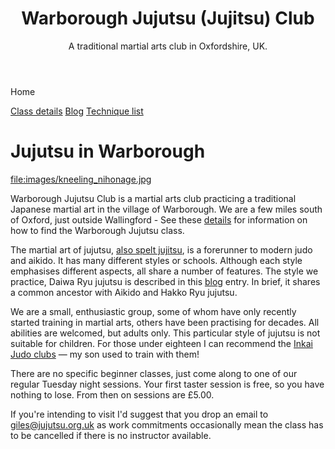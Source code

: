 

#+TITLE: Warborough Jujutsu (Jujitsu) Club
#+SUBTITLE: A traditional martial arts club in Oxfordshire, UK.
#+DESCRIPTION: Warborough jujutsu (jujitsu) club is a traditional martial arts club near Oxford and Wallingford, UK..


#+BEGIN_EXPORT html
<div class="menu">
<p class="current-page">Home</p>
<a href='/classdetails/'>Class details</a>
<a href='/blog/'>Blog</a>
<a href='/kata/'>Technique list</a>
</div>
#+END_EXPORT


* Jujutsu in Warborough

file:images/kneeling_nihonage.jpg

Warborough Jujutsu Club is a martial arts club practicing a
traditional Japanese martial art in the village of Warborough. We are
a few miles south of Oxford, just outside Wallingford - See these
[[file:classdetails/index.org][details]] for information on how to find the Warborough Jujutsu class.

The martial art of jujutsu, [[file:blog/jujitsu.org][also spelt jujitsu]], is a forerunner to
modern judo and aikido.  It has many different styles or schools.
Although each style emphasises different aspects, all share a number
of features.  The style we practice, Daiwa Ryu jujutsu is described in
this [[file:blog/traditional.org][blog]] entry.  In brief, it shares a common ancestor with Aikido
and Hakko Ryu jujutsu.

We are a small, enthusiastic group, some of whom have only recently
started training in martial arts, others have been practising for
decades.  All abilities are welcomed, but adults only.  This
particular style of jujutsu is not suitable for children.  For those
under eighteen I can recommend the [[http://www.iinkai-judo.co.uk/][Inkai Judo clubs]] --- my son used to
train with them!


There are no specific beginner classes, just come along to one of our
regular Tuesday night sessions.  Your first taster session is free, so
you have nothing to lose.  From then on sessions are £5.00.

If you're intending to visit I'd suggest that you drop an email to
[[mailto:giles@jujutsu.org.uk][giles@jujutsu.org.uk]] as work commitments occasionally mean the class
has to be cancelled if there is no instructor available.


